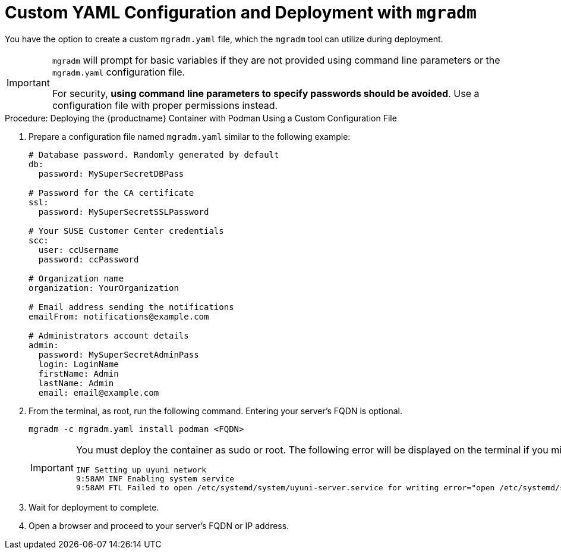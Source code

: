 = Custom YAML Configuration and Deployment with [command]``mgradm``

You have the option to create a custom [filename]``mgradm.yaml`` file, which the [command]``mgradm`` tool can utilize during deployment.

[IMPORTANT]
====
[command]``mgradm`` will prompt for basic variables if they are not provided using command line parameters or the [filename]``mgradm.yaml`` configuration file.

For security, **using command line parameters to specify passwords should be avoided**. 
Use a configuration file with proper permissions instead.
====

.Procedure: Deploying the {productname} Container with Podman Using a Custom Configuration File
. Prepare a configuration file named [filename]``mgradm.yaml`` similar to the following example:
+
[source, yaml]
....
# Database password. Randomly generated by default
db:
  password: MySuperSecretDBPass

# Password for the CA certificate
ssl:
  password: MySuperSecretSSLPassword

# Your SUSE Customer Center credentials
scc: 
  user: ccUsername
  password: ccPassword

# Organization name
organization: YourOrganization

# Email address sending the notifications
emailFrom: notifications@example.com

# Administrators account details
admin:
  password: MySuperSecretAdminPass
  login: LoginName
  firstName: Admin
  lastName: Admin
  email: email@example.com
....

. From the terminal, as root, run the following command.
  Entering your server's FQDN is optional.
+
[source, shell]
----
mgradm -c mgradm.yaml install podman <FQDN>
----
+
[IMPORTANT]
====
You must deploy the container as sudo or root.
The following error will be displayed on the terminal if you miss this step.

[source, shell]
----
INF Setting up uyuni network
9:58AM INF Enabling system service
9:58AM FTL Failed to open /etc/systemd/system/uyuni-server.service for writing error="open /etc/systemd/system/uyuni-server.service: permission denied"
----
====

. Wait for deployment to complete.

. Open a browser and proceed to your server's FQDN or IP address.

//In this section you learned how to deploy an {productname} {productnumber} Server container using a custom YAML configuration.
